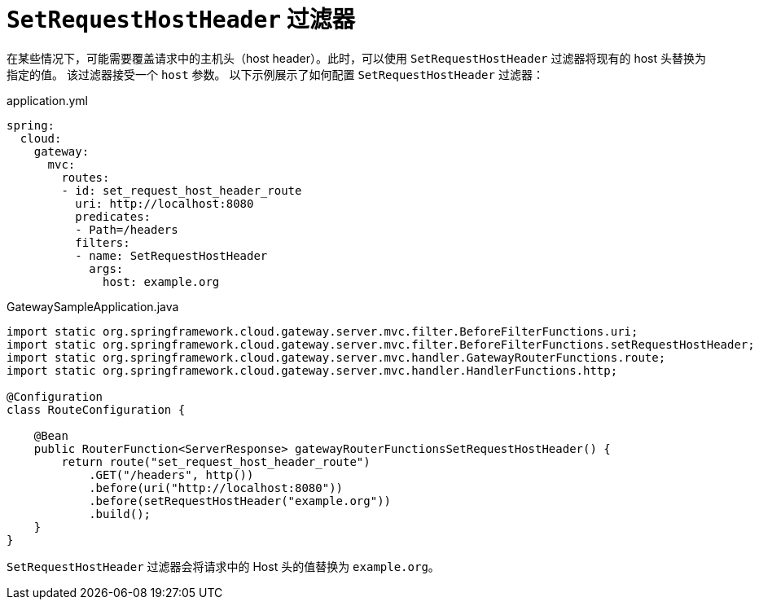 [[setrequesthostheader-filter]]
= `SetRequestHostHeader` 过滤器

在某些情况下，可能需要覆盖请求中的主机头（host header）。此时，可以使用 `SetRequestHostHeader` 过滤器将现有的 host 头替换为指定的值。  
该过滤器接受一个 `host` 参数。  
以下示例展示了如何配置 `SetRequestHostHeader` 过滤器：

.application.yml
[source,yaml]
----
spring:
  cloud:
    gateway:
      mvc:
        routes:
        - id: set_request_host_header_route
          uri: http://localhost:8080
          predicates:
          - Path=/headers
          filters:
          - name: SetRequestHostHeader
            args:
              host: example.org
----

.GatewaySampleApplication.java
[source,java]
----
import static org.springframework.cloud.gateway.server.mvc.filter.BeforeFilterFunctions.uri;
import static org.springframework.cloud.gateway.server.mvc.filter.BeforeFilterFunctions.setRequestHostHeader;
import static org.springframework.cloud.gateway.server.mvc.handler.GatewayRouterFunctions.route;
import static org.springframework.cloud.gateway.server.mvc.handler.HandlerFunctions.http;

@Configuration
class RouteConfiguration {

    @Bean
    public RouterFunction<ServerResponse> gatewayRouterFunctionsSetRequestHostHeader() {
        return route("set_request_host_header_route")
            .GET("/headers", http())
            .before(uri("http://localhost:8080"))
            .before(setRequestHostHeader("example.org"))
            .build();
    }
}
----

`SetRequestHostHeader` 过滤器会将请求中的 Host 头的值替换为 `example.org`。